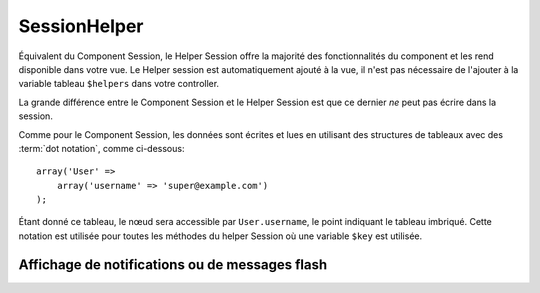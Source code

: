SessionHelper
#############

.. php:class:: SessionHelper(View $view, array $settings = array())

Équivalent du Component Session, le Helper Session offre la majorité des
fonctionnalités du component et les rend disponible dans votre vue.
Le Helper session est automatiquement ajouté à la vue, il n'est pas nécessaire
de l'ajouter à la variable tableau ``$helpers`` dans votre controller.

La grande différence entre le Component Session et le Helper Session
est que ce dernier *ne* peut pas écrire dans la session.

Comme pour le Component Session, les données sont écrites et lues en
utilisant des structures de tableaux avec des :term:`dot notation`,
comme ci-dessous::

    array('User' => 
        array('username' => 'super@example.com')
    );

Étant donné ce tableau, le nœud sera accessible par ``User.username``,
le point indiquant le tableau imbriqué. Cette notation est utilisée pour
toutes les méthodes du helper Session où une variable ``$key`` est
utilisée.

.. php:method:: read(string $key)

    :rtype: mixed

    Lire à partir de la Session. Retourne une chaîne de caractère ou un
    tableau dépendant des contenus de la session.

.. php:method:: check(string $key)

    :rtype: boolean

    Vérifie si une clé est dans la Session. Retourne un boléen sur
    l'existence d'un clé.

.. php:method:: error()

    :rtype: string

    Retourne la dernière erreur encourue dans une session.

.. php:method:: valid()

    :rtype: boolean

    Utilisée pour vérifier si une session est valide dans une vue.

Affichage de notifications ou de messages flash
===============================================

.. php:method:: flash(string $key = 'flash', array $params = array())

    :rtype: string

    Comme expliqué dans :ref:`creating-notification-messages` vous pouvez
    créer des notifications uniques pour le le feedback. Après avoir
    créé les messages avec :php:meth:`SessionComponent::setFlash()`, vous
    voudrez les afficher. Une fois que le message est affiché, il sera
    retiré et ne s'affichera plus::

        echo $this->Session->flash();

    Ce qui est au-dessus sortira un message simple, avec le html suivant:

    .. code-block:: html

        <div id="flashMessage" class="message">
            Vos trucs on été sauvegardés.
        </div>

    Comme pour la méthode du component, vous pouvez définir des propriétés
    supplémentaires et personnaliser quel élément est utilisé. Dans le
    controller, vous pouvez avoir du code comme::

        // dans un controller
        $this->Session->setFlash('Le user n'a pu être supprimé.');

    Quand le message sort, vous pouvez choisir l'élément utilisé pour afficher
    ce message::

        // dans un layout.
        echo $this->Session->flash('flash', array('element' => 'failure'));

    Ceci utilise ``View/Elements/failure.ctp`` pour rendre le message. Le
    message texte serait disponible dans ``$message`` dans l'élément.

    A l'intérieur du fichier élément d'echec, il y aurait quelque chose comme
    ceci:

    .. code-block:: php

        <div class="flash flash-failure">
            <?php echo $message ?>
        </div>

    Vous pouvez aussi passer des paramètres supplémentaires dans la méthode
    ``flash()``, ce qui vous permet de générer des messages personnalisés::

        // Dans le controller
        $this->Session->setFlash('Thanks for your payment %s');

        // Dans le layout.
        echo $this->Session->flash('flash', array(
            'params' => array('name' => $user['User']['name'])
            'element' => 'payment'
        ));

        // View/Elements/payment.ctp
        <div class="flash payment">
            <?php printf($message, h($name)); ?>
        </div>


.. meta::
    :title lang=fr: SessionHelper
    :description lang=fr: Équivalent du component Session, le Helper Session offre la majorité des fonctionnalités du component et les rend disponibles dans votre vue.
    :keywords lang=fr: session helper,flash messages,session flash,session read,session check
